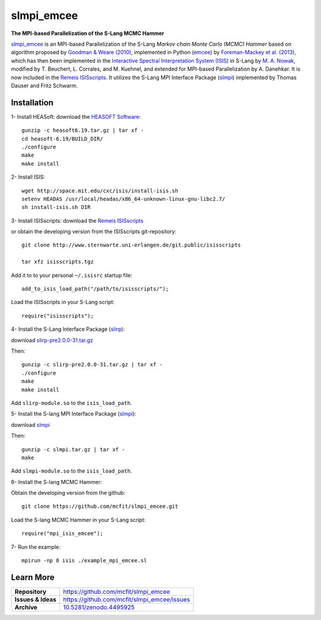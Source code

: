 ===========
slmpi_emcee
===========

.. image:: https://img.shields.io/badge/license-MIT-blue.svg
    :target: https://github.com/mcfit/slmpi_emcee/blob/master/LICENSE
    :alt: GitHub license
      
.. image:: https://img.shields.io/badge/DOI-10.5281/zenodo.4495925-blue.svg
    :target: https://doi.org/10.5281/zenodo.4495925
    :alt: Zenodo
    
**The MPI-based Parallelization of the S-Lang MCMC Hammer**

`slmpi_emcee <https://www.sternwarte.uni-erlangen.de/wiki/index.php/Emcee>`_ is an MPI-based Parallelization of the S-Lang *Markov chain Monte Carlo (MCMC) Hammer* based on algorithm proposed by `Goodman & Weare (2010) <https://ui.adsabs.harvard.edu/abs/2010CAMCS...5...65G/abstract>`_, implemented in Python (`emcee <https://github.com/dfm/emcee>`_) by `Foreman-Mackey et al. (2013) <https://ui.adsabs.harvard.edu/abs/2013PASP..125..306F/abstract>`_, which has then been implemented in the `Interactive Spectral Interpretation System (ISIS) <http://space.mit.edu/cxc/isis/>`_ in S-Lang by `M. A. Nowak <http://space.mit.edu/home/mnowak/isis_vs_xspec/>`_, modified by T. Beuchert, L. Corrales, and M. Kuehnel, and extended for MPI-based Parallelization by A. Danehkar. It is now included in the `Remeis ISISscripts <http://www.sternwarte.uni-erlangen.de/isis/>`_. It utilizes the S-Lang MPI Interface Package (`slmpi <http://www.sternwarte.uni-erlangen.de/wiki/doku.php?id=isis:mpi>`_) implemented by Thomas Dauser and Fritz Schwarm. 

Installation
============

1- Install HEASoft: download the `HEASOFT Software <https://heasarc.gsfc.nasa.gov/docs/software/heasoft/>`_::

    gunzip -c heasoft6.19.tar.gz | tar xf -
    cd heasoft-6.19/BUILD_DIR/
    ./configure
    make
    make install
    
2- Install ISIS::

    wget http://space.mit.edu/cxc/isis/install-isis.sh
    setenv HEADAS /usr/local/headas/x86_64-unknown-linux-gnu-libc2.7/
    sh install-isis.sh DIR

3- Install ISISscripts: download the `Remeis ISISscripts <http://www.sternwarte.uni-erlangen.de/isis/>`_

or obtain the developing version from the ISISscripts git-repository::

    git clone http://www.sternwarte.uni-erlangen.de/git.public/isisscripts 

    tar xfz isisscripts.tgz
    
Add it to to your personal ``~/.isisrc`` startup file::

    add_to_isis_load_path("/path/to/isisscripts/");
    
Load the ISISscripts in your S-Lang script::

    require("isisscripts");

4- Install the S-Lang Interface Package (`slirp <http://space.mit.edu/cxc/slirp/>`_):

download `slirp-pre2.0.0-31.tar.gz <http://www.jedsoft.org/snapshots/>`_

Then:: 

    gunzip -c slirp-pre2.0.0-31.tar.gz | tar xf -
    ./configure
    make
    make install

Add ``slirp-module.so`` to the ``isis_load_path``.

5- Install the S-lang MPI Interface Package (`slmpi <http://www.sternwarte.uni-erlangen.de/wiki/doku.php?id=isis:mpi>`_):

download `slmpi <http://www.sternwarte.uni-erlangen.de/git.public/?p=slmpi.git>`_

Then::

    gunzip -c slmpi.tar.gz | tar xf -
    make

Add ``slmpi-module.so`` to the ``isis_load_path``.

6- Install the S-lang MCMC Hammer:

Obtain the developing version from the github::

    git clone https://github.com/mcfit/slmpi_emcee.git
    
Load the S-lang MCMC Hammer in your S-Lang script::

    require("mpi_isis_emcee");

7- Run the example::

    mpirun -np 8 isis ./example_mpi_emcee.sl

Learn More
==========

==================  =============================================
**Repository**      https://github.com/mcfit/slmpi_emcee
**Issues & Ideas**  https://github.com/mcfit/slmpi_emcee/issues
**Archive**         `10.5281/zenodo.4495925 <https://doi.org/10.5281/zenodo.4495925>`_
==================  =============================================
